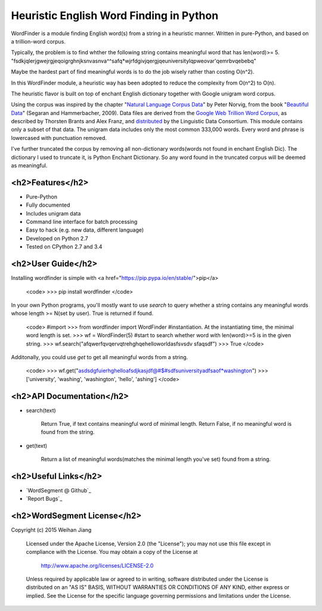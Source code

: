 Heuristic English Word Finding in Python
===================================

WordFinder is a module finding English word(s) from a string in a heuristic manner.
Written in pure-Python, and based on a trillion-word corpus.

Typically, the problem is to find whther the following string contains meaningful word that has len(word)>= 5.
"fsdkjqlerjgwejrgjeqoigrghnjksnvasnva^^safq*wjrfdgivjqergjqeuniversitylqpweovar'qemrbvqebebq"

Maybe the hardest part of find meaningful words is to do the job wisely rather than costing O(n^2).

In this WordFinder module, a heuristic way has been adopted to reduce the complexity from O(n^2) to O(n).

The heuristic flavor is built on top of  enchant English dictionary together with Google unigram word corpus.

Using the corpus was inspired by the chapter "`Natural Language Corpus Data`_" by Peter Norvig,
from the book "`Beautiful Data`_" (Segaran and Hammerbacher, 2009).
Data files are derived from the `Google Web Trillion Word Corpus`_, as described
by Thorsten Brants and Alex Franz, and `distributed`_ by the Linguistic Data
Consortium. This module contains only a subset of that data. The unigram data
includes only the most common 333,000 words. 
Every word and phrase is lowercased with punctuation removed.

I've further truncated the corpus by removing all non-dictionary words(words not found in enchant English Dic).
The dictionary I used to truncate it, is Python Enchant Dictionary.
So any word found in the truncated corpus will be deemed as meaningful.

.. _`Natural Language Corpus Data`: http://norvig.com/ngrams/
.. _`Beautiful Data`: http://oreilly.com/catalog/9780596157111/
.. _`Google Web Trillion Word Corpus`: http://googleresearch.blogspot.com/2006/08/all-our-n-gram-are-belong-to-you.html
.. _`distributed`: https://catalog.ldc.upenn.edu/LDC2006T13
.. _`Python enchant`: https://pypi.python.org/pypi/pyenchant/

<h2>Features</h2>
--------

- Pure-Python
- Fully documented
- Includes unigram data
- Command line interface for batch processing
- Easy to hack (e.g. new data, different language)
- Developed on Python 2.7
- Tested on CPython 2.7 and 3.4

<h2>User Guide</h2>
----------

Installing wordfinder is simple with <a href="https://pip.pypa.io/en/stable/">pip</a>

    <code>
    >>> pip install wordfinder
    </code>

In your own Python programs, you'll mostly want to use *search* to query
whether a string contains any meaningful words whose length >= N(set by user).
True is returned if found.

    <code>
    #import
    >>> from wordfinder import WordFinder
    #instantiation. At the instantiating time, the minimal word length is set.
    >>> wf = WordFinder(5)
    #start to search whether word with len(word)>=5 is in the given string.
    >>> wf.search("afqwerfqvqervqtrehghqehelloworldasfsvsdv sfaqsdf")
    >>> True
    </code>

Additonally, you could use *get* to get all meaningful words from a string.

    <code>
    >>> wf.get("asdsdgfuierhghelloafsdjkasjdf@#$#sdfsuniversityadfsaof*washington")
    >>> ['university', 'washing', 'washington', 'hello', 'ashing']
    </code>


<h2>API Documentation</h2>
-----------------

- search(text)

    Return True, if text contains meaningful word of minimal length.
    Return False, if no meaningful word is found from the string.

- get(text)

    Return a list of meaningful words(matches the minimal length you've set) found from a string.


<h2>Useful Links</h2>
------------

- `WordSegment @ Github`_
- `Report Bugs`_

.. _`Heuristic_Word_Finding @ Github`: https://github.com/eugenejw/Heuristic_Word_Finding
.. _`Heuristic_Word_Finding @ Github`: https://github.com/eugenejw/Heuristic_Word_Finding/issues


<h2>WordSegment License</h2>
-------------------

Copyright (c) 2015 Weihan Jiang

   Licensed under the Apache License, Version 2.0 (the "License");
   you may not use this file except in compliance with the License.
   You may obtain a copy of the License at

       http://www.apache.org/licenses/LICENSE-2.0

   Unless required by applicable law or agreed to in writing, software
   distributed under the License is distributed on an "AS IS" BASIS,
   WITHOUT WARRANTIES OR CONDITIONS OF ANY KIND, either express or implied.
   See the License for the specific language governing permissions and
   limitations under the License.
